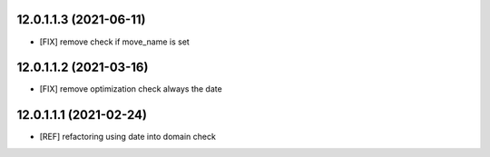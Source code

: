 12.0.1.1.3 (2021-06-11)
~~~~~~~~~~~~~~~~~~~~~~~~~~

* [FIX] remove check if move_name is set

12.0.1.1.2 (2021-03-16)
~~~~~~~~~~~~~~~~~~~~~~~~~~

* [FIX] remove optimization check always the date

12.0.1.1.1 (2021-02-24)
~~~~~~~~~~~~~~~~~~~~~~~~~~

* [REF] refactoring using date into domain check
